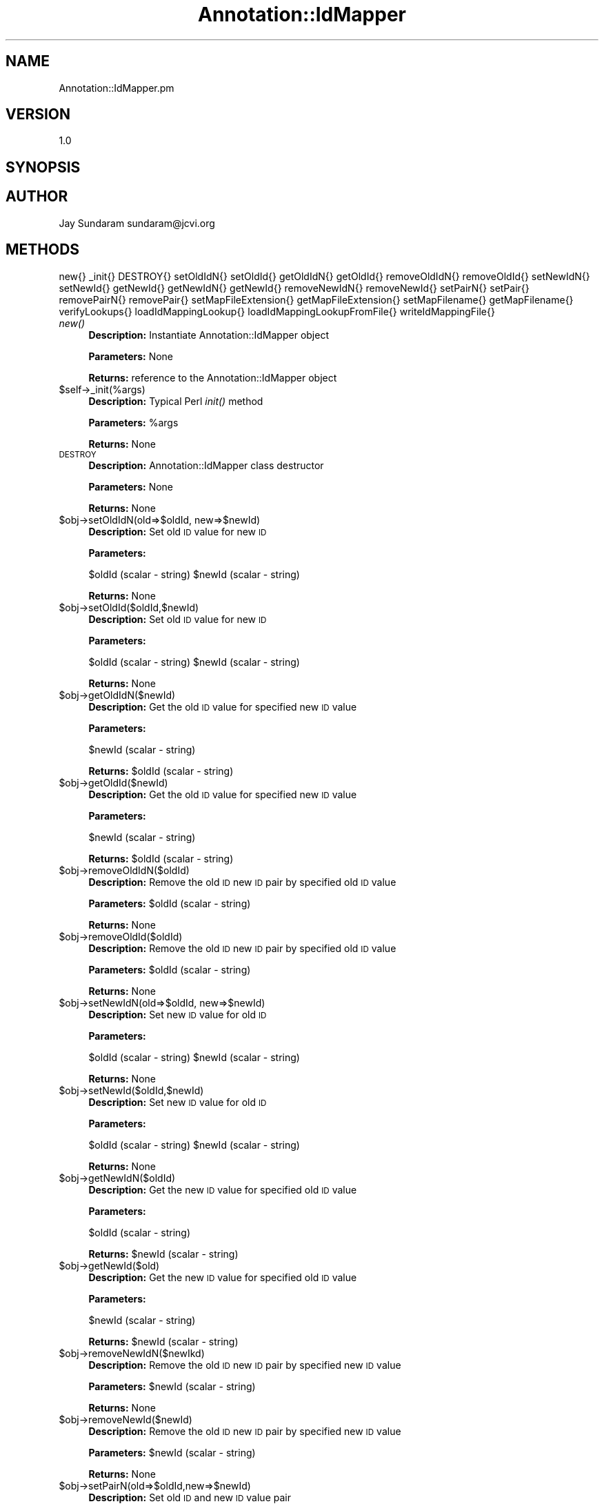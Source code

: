 .\" Automatically generated by Pod::Man v1.37, Pod::Parser v1.32
.\"
.\" Standard preamble:
.\" ========================================================================
.de Sh \" Subsection heading
.br
.if t .Sp
.ne 5
.PP
\fB\\$1\fR
.PP
..
.de Sp \" Vertical space (when we can't use .PP)
.if t .sp .5v
.if n .sp
..
.de Vb \" Begin verbatim text
.ft CW
.nf
.ne \\$1
..
.de Ve \" End verbatim text
.ft R
.fi
..
.\" Set up some character translations and predefined strings.  \*(-- will
.\" give an unbreakable dash, \*(PI will give pi, \*(L" will give a left
.\" double quote, and \*(R" will give a right double quote.  | will give a
.\" real vertical bar.  \*(C+ will give a nicer C++.  Capital omega is used to
.\" do unbreakable dashes and therefore won't be available.  \*(C` and \*(C'
.\" expand to `' in nroff, nothing in troff, for use with C<>.
.tr \(*W-|\(bv\*(Tr
.ds C+ C\v'-.1v'\h'-1p'\s-2+\h'-1p'+\s0\v'.1v'\h'-1p'
.ie n \{\
.    ds -- \(*W-
.    ds PI pi
.    if (\n(.H=4u)&(1m=24u) .ds -- \(*W\h'-12u'\(*W\h'-12u'-\" diablo 10 pitch
.    if (\n(.H=4u)&(1m=20u) .ds -- \(*W\h'-12u'\(*W\h'-8u'-\"  diablo 12 pitch
.    ds L" ""
.    ds R" ""
.    ds C` ""
.    ds C' ""
'br\}
.el\{\
.    ds -- \|\(em\|
.    ds PI \(*p
.    ds L" ``
.    ds R" ''
'br\}
.\"
.\" If the F register is turned on, we'll generate index entries on stderr for
.\" titles (.TH), headers (.SH), subsections (.Sh), items (.Ip), and index
.\" entries marked with X<> in POD.  Of course, you'll have to process the
.\" output yourself in some meaningful fashion.
.if \nF \{\
.    de IX
.    tm Index:\\$1\t\\n%\t"\\$2"
..
.    nr % 0
.    rr F
.\}
.\"
.\" For nroff, turn off justification.  Always turn off hyphenation; it makes
.\" way too many mistakes in technical documents.
.hy 0
.if n .na
.\"
.\" Accent mark definitions (@(#)ms.acc 1.5 88/02/08 SMI; from UCB 4.2).
.\" Fear.  Run.  Save yourself.  No user-serviceable parts.
.    \" fudge factors for nroff and troff
.if n \{\
.    ds #H 0
.    ds #V .8m
.    ds #F .3m
.    ds #[ \f1
.    ds #] \fP
.\}
.if t \{\
.    ds #H ((1u-(\\\\n(.fu%2u))*.13m)
.    ds #V .6m
.    ds #F 0
.    ds #[ \&
.    ds #] \&
.\}
.    \" simple accents for nroff and troff
.if n \{\
.    ds ' \&
.    ds ` \&
.    ds ^ \&
.    ds , \&
.    ds ~ ~
.    ds /
.\}
.if t \{\
.    ds ' \\k:\h'-(\\n(.wu*8/10-\*(#H)'\'\h"|\\n:u"
.    ds ` \\k:\h'-(\\n(.wu*8/10-\*(#H)'\`\h'|\\n:u'
.    ds ^ \\k:\h'-(\\n(.wu*10/11-\*(#H)'^\h'|\\n:u'
.    ds , \\k:\h'-(\\n(.wu*8/10)',\h'|\\n:u'
.    ds ~ \\k:\h'-(\\n(.wu-\*(#H-.1m)'~\h'|\\n:u'
.    ds / \\k:\h'-(\\n(.wu*8/10-\*(#H)'\z\(sl\h'|\\n:u'
.\}
.    \" troff and (daisy-wheel) nroff accents
.ds : \\k:\h'-(\\n(.wu*8/10-\*(#H+.1m+\*(#F)'\v'-\*(#V'\z.\h'.2m+\*(#F'.\h'|\\n:u'\v'\*(#V'
.ds 8 \h'\*(#H'\(*b\h'-\*(#H'
.ds o \\k:\h'-(\\n(.wu+\w'\(de'u-\*(#H)/2u'\v'-.3n'\*(#[\z\(de\v'.3n'\h'|\\n:u'\*(#]
.ds d- \h'\*(#H'\(pd\h'-\w'~'u'\v'-.25m'\f2\(hy\fP\v'.25m'\h'-\*(#H'
.ds D- D\\k:\h'-\w'D'u'\v'-.11m'\z\(hy\v'.11m'\h'|\\n:u'
.ds th \*(#[\v'.3m'\s+1I\s-1\v'-.3m'\h'-(\w'I'u*2/3)'\s-1o\s+1\*(#]
.ds Th \*(#[\s+2I\s-2\h'-\w'I'u*3/5'\v'-.3m'o\v'.3m'\*(#]
.ds ae a\h'-(\w'a'u*4/10)'e
.ds Ae A\h'-(\w'A'u*4/10)'E
.    \" corrections for vroff
.if v .ds ~ \\k:\h'-(\\n(.wu*9/10-\*(#H)'\s-2\u~\d\s+2\h'|\\n:u'
.if v .ds ^ \\k:\h'-(\\n(.wu*10/11-\*(#H)'\v'-.4m'^\v'.4m'\h'|\\n:u'
.    \" for low resolution devices (crt and lpr)
.if \n(.H>23 .if \n(.V>19 \
\{\
.    ds : e
.    ds 8 ss
.    ds o a
.    ds d- d\h'-1'\(ga
.    ds D- D\h'-1'\(hy
.    ds th \o'bp'
.    ds Th \o'LP'
.    ds ae ae
.    ds Ae AE
.\}
.rm #[ #] #H #V #F C
.\" ========================================================================
.\"
.IX Title "Annotation::IdMapper 3"
.TH Annotation::IdMapper 3 "2010-10-22" "perl v5.8.8" "User Contributed Perl Documentation"
.SH "NAME"
Annotation::IdMapper.pm
.SH "VERSION"
.IX Header "VERSION"
1.0
.SH "SYNOPSIS"
.IX Header "SYNOPSIS"
.SH "AUTHOR"
.IX Header "AUTHOR"
Jay Sundaram
sundaram@jcvi.org
.SH "METHODS"
.IX Header "METHODS"
new{}
_init{}
DESTROY{}
setOldIdN{}
setOldId{}
getOldIdN{}
getOldId{}
removeOldIdN{}
removeOldId{}
setNewIdN{}
setNewId{}
getNewId{}
getNewIdN{}
getNewId{}
removeNewIdN{}
removeNewId{}
setPairN{}
setPair{}
removePairN{}
removePair{}
setMapFileExtension{}
getMapFileExtension{}
setMapFilename{}
getMapFilename{}
verifyLookups{}
loadIdMappingLookup{}
loadIdMappingLookupFromFile{}
writeIdMappingFile{}
.IP "\fInew()\fR" 4
.IX Item "new()"
\&\fBDescription:\fR Instantiate Annotation::IdMapper object
.Sp
\&\fBParameters:\fR None
.Sp
\&\fBReturns:\fR reference to the Annotation::IdMapper object
.IP "$self\->_init(%args)" 4
.IX Item "$self->_init(%args)"
\&\fBDescription:\fR Typical Perl \fIinit()\fR method
.Sp
\&\fBParameters:\fR \f(CW%args\fR
.Sp
\&\fBReturns:\fR None
.IP "\s-1DESTROY\s0" 4
.IX Item "DESTROY"
\&\fBDescription:\fR Annotation::IdMapper class destructor
.Sp
\&\fBParameters:\fR None
.Sp
\&\fBReturns:\fR None
.IP "$obj\->setOldIdN(old=>$oldId, new=>$newId)" 4
.IX Item "$obj->setOldIdN(old=>$oldId, new=>$newId)"
\&\fBDescription:\fR Set old \s-1ID\s0 value for new \s-1ID\s0
.Sp
\&\fBParameters:\fR 
.Sp
$oldId (scalar \- string)
\&\f(CW$newId\fR (scalar \- string)
.Sp
\&\fBReturns:\fR None
.IP "$obj\->setOldId($oldId,$newId)" 4
.IX Item "$obj->setOldId($oldId,$newId)"
\&\fBDescription:\fR Set old \s-1ID\s0 value for new \s-1ID\s0
.Sp
\&\fBParameters:\fR 
.Sp
$oldId (scalar \- string)
\&\f(CW$newId\fR (scalar \- string)
.Sp
\&\fBReturns:\fR None
.IP "$obj\->getOldIdN($newId)" 4
.IX Item "$obj->getOldIdN($newId)"
\&\fBDescription:\fR Get the old \s-1ID\s0 value for specified new \s-1ID\s0 value
.Sp
\&\fBParameters:\fR 
.Sp
$newId (scalar \- string)
.Sp
\&\fBReturns:\fR \f(CW$oldId\fR (scalar \- string)
.IP "$obj\->getOldId($newId)" 4
.IX Item "$obj->getOldId($newId)"
\&\fBDescription:\fR Get the old \s-1ID\s0 value for specified new \s-1ID\s0 value
.Sp
\&\fBParameters:\fR 
.Sp
$newId (scalar \- string)
.Sp
\&\fBReturns:\fR \f(CW$oldId\fR (scalar \- string)
.IP "$obj\->removeOldIdN($oldId)" 4
.IX Item "$obj->removeOldIdN($oldId)"
\&\fBDescription:\fR Remove the old \s-1ID\s0 new \s-1ID\s0 pair by specified old \s-1ID\s0 value
.Sp
\&\fBParameters:\fR \f(CW$oldId\fR (scalar \- string)
.Sp
\&\fBReturns:\fR None
.IP "$obj\->removeOldId($oldId)" 4
.IX Item "$obj->removeOldId($oldId)"
\&\fBDescription:\fR Remove the old \s-1ID\s0 new \s-1ID\s0 pair by specified old \s-1ID\s0 value
.Sp
\&\fBParameters:\fR \f(CW$oldId\fR (scalar \- string)
.Sp
\&\fBReturns:\fR None
.IP "$obj\->setNewIdN(old=>$oldId, new=>$newId)" 4
.IX Item "$obj->setNewIdN(old=>$oldId, new=>$newId)"
\&\fBDescription:\fR Set new \s-1ID\s0 value for old \s-1ID\s0
.Sp
\&\fBParameters:\fR 
.Sp
$oldId (scalar \- string)
\&\f(CW$newId\fR (scalar \- string)
.Sp
\&\fBReturns:\fR None
.IP "$obj\->setNewId($oldId,$newId)" 4
.IX Item "$obj->setNewId($oldId,$newId)"
\&\fBDescription:\fR Set new \s-1ID\s0 value for old \s-1ID\s0
.Sp
\&\fBParameters:\fR 
.Sp
$oldId (scalar \- string)
\&\f(CW$newId\fR (scalar \- string)
.Sp
\&\fBReturns:\fR None
.IP "$obj\->getNewIdN($oldId)" 4
.IX Item "$obj->getNewIdN($oldId)"
\&\fBDescription:\fR Get the new \s-1ID\s0 value for specified old \s-1ID\s0 value
.Sp
\&\fBParameters:\fR 
.Sp
$oldId (scalar \- string)
.Sp
\&\fBReturns:\fR \f(CW$newId\fR (scalar \- string)
.IP "$obj\->getNewId($old)" 4
.IX Item "$obj->getNewId($old)"
\&\fBDescription:\fR Get the new \s-1ID\s0 value for specified old \s-1ID\s0 value
.Sp
\&\fBParameters:\fR 
.Sp
$newId (scalar \- string)
.Sp
\&\fBReturns:\fR \f(CW$newId\fR (scalar \- string)
.IP "$obj\->removeNewIdN($newIkd)" 4
.IX Item "$obj->removeNewIdN($newIkd)"
\&\fBDescription:\fR Remove the old \s-1ID\s0 new \s-1ID\s0 pair by specified new \s-1ID\s0 value
.Sp
\&\fBParameters:\fR \f(CW$newId\fR (scalar \- string)
.Sp
\&\fBReturns:\fR None
.IP "$obj\->removeNewId($newId)" 4
.IX Item "$obj->removeNewId($newId)"
\&\fBDescription:\fR Remove the old \s-1ID\s0 new \s-1ID\s0 pair by specified new \s-1ID\s0 value
.Sp
\&\fBParameters:\fR \f(CW$newId\fR (scalar \- string)
.Sp
\&\fBReturns:\fR None
.IP "$obj\->setPairN(old=>$oldId,new=>$newId)" 4
.IX Item "$obj->setPairN(old=>$oldId,new=>$newId)"
\&\fBDescription:\fR Set old \s-1ID\s0 and new \s-1ID\s0 value pair
.Sp
\&\fBParameters:\fR 
.Sp
$oldId (scalar \- string)
\&\f(CW$newId\fR (scalar \- string)
.Sp
\&\fBReturns:\fR None
.IP "$obj\->setPair($oldId,$newId)" 4
.IX Item "$obj->setPair($oldId,$newId)"
\&\fBDescription:\fR Set old \s-1ID\s0 and new \s-1ID\s0 value pair
.Sp
\&\fBParameters:\fR 
.Sp
$oldId (scalar \- string)
\&\f(CW$newId\fR (scalar \- string)
.Sp
\&\fBReturns:\fR None
.IP "$obj\->removePairN(old=>$oldId, new=>$newId)" 4
.IX Item "$obj->removePairN(old=>$oldId, new=>$newId)"
\&\fBDescription:\fR Remove the old \s-1ID\s0 new \s-1ID\s0 pair
.Sp
\&\fBParameters:\fR 
.Sp
$oldId (scalar \- string)
\&\f(CW$newId\fR (scalar \- string)
.Sp
\&\fBReturns:\fR None
.ie n .IP "$obj\->removePair($oldId, $newId)" 4
.el .IP "$obj\->removePair($oldId, \f(CW$newId\fR)" 4
.IX Item "$obj->removePair($oldId, $newId)"
\&\fBDescription:\fR Remove the old \s-1ID\s0 new \s-1ID\s0 pair by specified new \s-1ID\s0 value
.Sp
\&\fBParameters:\fR 
.Sp
$oldId (scalar \- string)
\&\f(CW$newId\fR (scalar \- string)
.Sp
\&\fBReturns:\fR None
.IP "$obj\->setMapFileExtension($ext)" 4
.IX Item "$obj->setMapFileExtension($ext)"
\&\fBDescription:\fR Set the map filename extension
.Sp
\&\fBParameters:\fR \f(CW$ext\fR (scalar \- string)
.Sp
\&\fBReturns:\fR None
.IP "$obj\->\fIgetMapFileExtension()\fR" 4
.IX Item "$obj->getMapFileExtension()"
\&\fBDescription:\fR Get the map filename extension
.Sp
\&\fBParameters:\fR None
.Sp
\&\fBReturns:\fR \f(CW$ext\fR (scalar \- string)
.IP "$obj\->setMapFilename($name)" 4
.IX Item "$obj->setMapFilename($name)"
\&\fBDescription:\fR Set the map filename
.Sp
\&\fBParameters:\fR \f(CW$name\fR (scalar \- string)
.Sp
\&\fBReturns:\fR None
.IP "$obj\->\fIgetMapFilename()\fR" 4
.IX Item "$obj->getMapFilename()"
\&\fBDescription:\fR Get the map filename
.Sp
\&\fBParameters:\fR None
.Sp
\&\fBReturns:\fR \f(CW$name\fR (scalar \- string)
.IP "$obj\->\fIverifyLookups()\fR" 4
.IX Item "$obj->verifyLookups()"
\&\fBDescription:\fR Verify that the two identifier lookups are synchronized
.Sp
\&\fBParameters:\fR None
.Sp
\&\fBReturns:\fR \f(CW$boolean\fR (scalar \- unsigned integer) 0 \- false, 1 \- true
.IP "$obj\->writeIdMappingFile($filename)" 4
.IX Item "$obj->writeIdMappingFile($filename)"
\&\fBDescription:\fR Write the \s-1ID\s0 mapping file
.Sp
\&\fBParameters:\fR \f(CW$filename\fR (scalar \- string) optional
.Sp
\&\fBReturns:\fR None
.ie n .IP "$obj\->loadIdMappingLookupN($directories, $infile)" 4
.el .IP "$obj\->loadIdMappingLookupN($directories, \f(CW$infile\fR)" 4
.IX Item "$obj->loadIdMappingLookupN($directories, $infile)"
\&\fBDescription:\fR Load \s-1ID\s0 pairs from \s-1ID\s0 map files
.Sp
\&\fBParameters:\fR 
.Sp
$directories (scalar \- string) 
\&\f(CW$infile\fR (scalar \- string) 
.Sp
\&\fBReturns:\fR None
.ie n .IP "$obj\->loadIdMappingLookup($directories, $infile)" 4
.el .IP "$obj\->loadIdMappingLookup($directories, \f(CW$infile\fR)" 4
.IX Item "$obj->loadIdMappingLookup($directories, $infile)"
\&\fBDescription:\fR Load \s-1ID\s0 pairs from \s-1ID\s0 map files
.Sp
\&\fBParameters:\fR 
.Sp
$directories (scalar \- string) 
\&\f(CW$infile\fR (scalar \- string) 
.Sp
\&\fBReturns:\fR None

